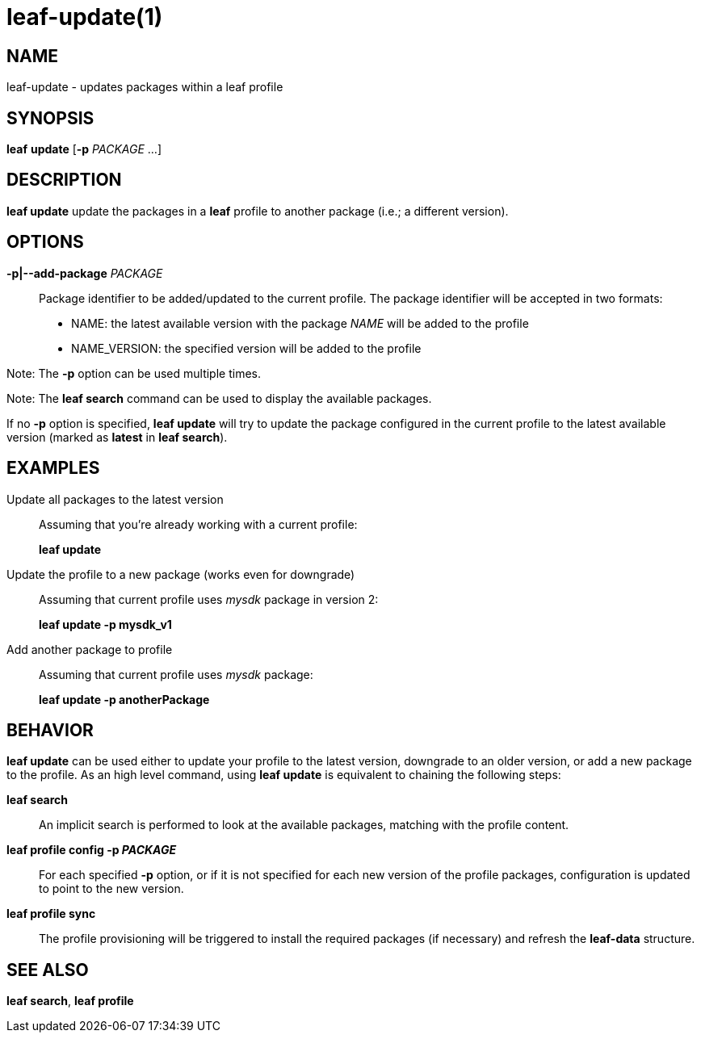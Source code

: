 = leaf-update(1)

== NAME

leaf-update - updates packages within a leaf profile

== SYNOPSIS

*leaf* *update* [*-p* _PACKAGE_ ...]

== DESCRIPTION

*leaf update* update the packages in a *leaf* profile to another package (i.e.; a different version).

== OPTIONS

*-p|--add-package* _PACKAGE_::

Package identifier to be added/updated to the current profile.
The package identifier will be accepted in two formats:
* NAME: the latest available version with the package _NAME_ will be added to the profile
* NAME_VERSION: the specified version will be added to the profile

Note: The *-p* option can be used multiple times.

Note: The *leaf search* command can be used to display the available packages.

If no *-p* option is specified, *leaf update* will try to update the package configured in the
current profile to the latest available version (marked as *latest* in *leaf search*).

== EXAMPLES

Update all packages to the latest version::

Assuming that you're already working with a current profile:
+
*leaf update*

Update the profile to a new package (works even for downgrade)::

Assuming that current profile uses _mysdk_ package in version 2:
+
*leaf update -p mysdk_v1*

Add another package to profile::

Assuming that current profile uses _mysdk_ package:
+
*leaf update -p anotherPackage*

== BEHAVIOR

*leaf update* can be used either to update your profile to the latest version, downgrade to an older
version, or add a new package to the profile. As an high level command, using *leaf update*
is equivalent to chaining the following steps:

*leaf search*::

An implicit search is performed to look at the available packages, matching with the profile content.

*leaf profile config -p _PACKAGE_*::

For each specified *-p* option, or if it is not specified for each new version of the profile
packages, configuration is updated to point to the new version.

*leaf profile sync*::

The profile provisioning will be triggered to install the required packages (if necessary)
and refresh the *leaf-data* structure.

== SEE ALSO

*leaf search*, *leaf profile*
